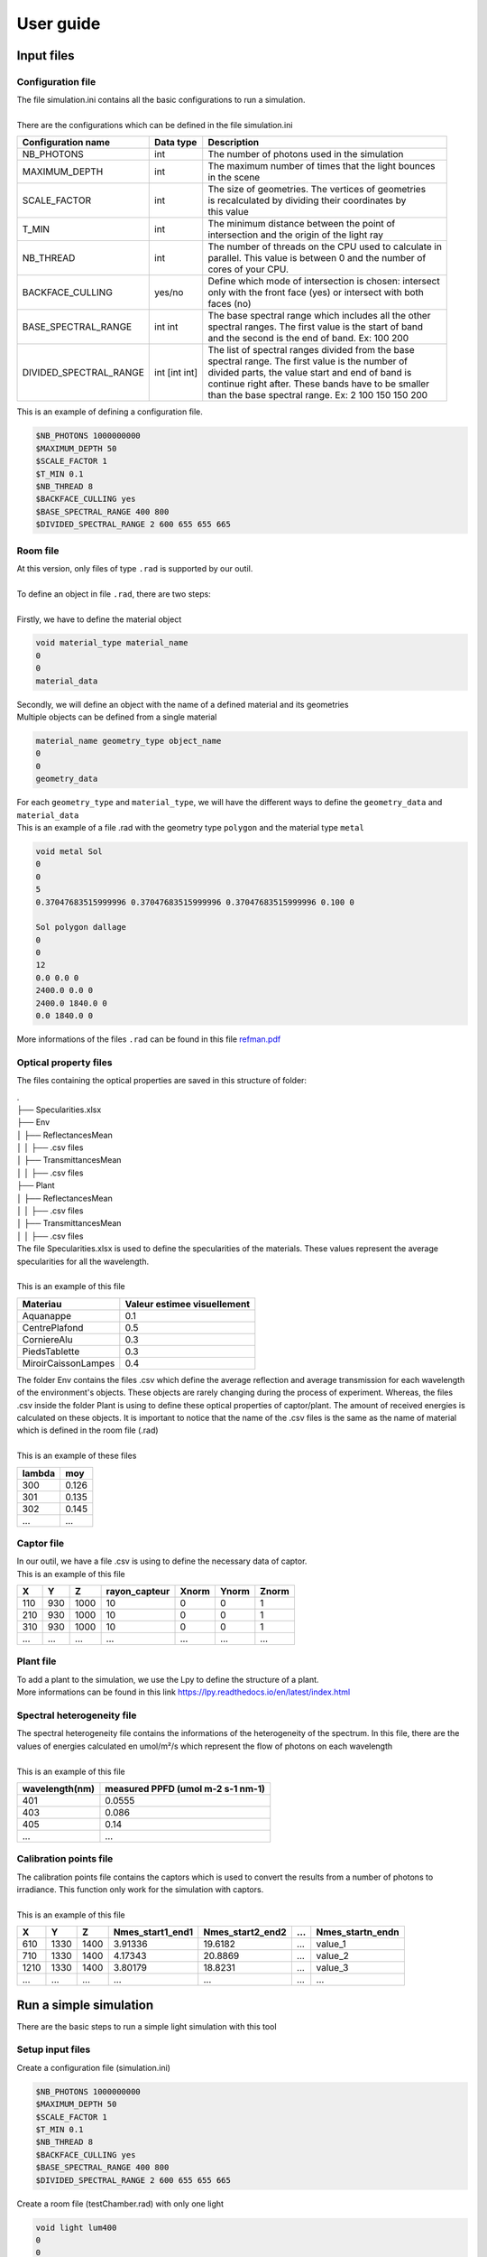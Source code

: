 User guide
##############

Input files
=======================

Configuration file
------------------

| The file simulation.ini contains all the basic configurations to run a simulation. 
|
| There are the configurations which can be defined in the file simulation.ini

+------------------------+---------------+----------------------------------------------------------------------+
| Configuration name     | Data type     | Description                                                          |
+========================+===============+======================================================================+
| NB_PHOTONS             | int           | The number of photons used in the simulation                         |
+------------------------+---------------+----------------------------------------------------------------------+
| MAXIMUM_DEPTH          | int           | | The maximum number of times that the light bounces                 |
|                        |               | | in the scene                                                       |
+------------------------+---------------+----------------------------------------------------------------------+
| SCALE_FACTOR           | int           | | The size of geometries. The vertices of geometries                 |
|                        |               | | is recalculated by dividing their coordinates by                   |
|                        |               | | this value                                                         |
+------------------------+---------------+----------------------------------------------------------------------+
| T_MIN                  | int           | | The minimum distance between the point of                          |
|                        |               | | intersection and the origin of the light ray                       |
+------------------------+---------------+----------------------------------------------------------------------+
| NB_THREAD              | int           | | The number of threads on the CPU used to calculate in              |
|                        |               | | parallel. This value is between 0 and the number of                |
|                        |               | | cores of your CPU.                                                 |
+------------------------+---------------+----------------------------------------------------------------------+
| BACKFACE_CULLING       | yes/no        | | Define which mode of intersection is chosen: intersect             |
|                        |               | | only with the front face (yes) or intersect with both              |
|                        |               | | faces (no)                                                         |
+------------------------+---------------+----------------------------------------------------------------------+
| BASE_SPECTRAL_RANGE    | int int       | | The base spectral range which includes all the other               |
|                        |               | | spectral ranges. The first value is the start of band              |
|                        |               | | and the second is the end of band. Ex: 100 200                     |                               
+------------------------+---------------+----------------------------------------------------------------------+
| DIVIDED_SPECTRAL_RANGE | int [int int] | | The list of spectral ranges divided from the base                  |
|                        |               | | spectral range. The first value is the number of                   |
|                        |               | | divided parts, the value start and end of band is                  |
|                        |               | | continue right after. These bands have to be smaller               |
|                        |               | | than the base spectral range. Ex: 2 100 150 150 200                |
+------------------------+---------------+----------------------------------------------------------------------+

| This is an example of defining a configuration file.

.. code-block:: bash
    
    $NB_PHOTONS 1000000000
    $MAXIMUM_DEPTH 50
    $SCALE_FACTOR 1
    $T_MIN 0.1
    $NB_THREAD 8
    $BACKFACE_CULLING yes
    $BASE_SPECTRAL_RANGE 400 800
    $DIVIDED_SPECTRAL_RANGE 2 600 655 655 665

Room file
---------

| At this version, only files of type ``.rad`` is supported by our outil.
|
| To define an object in file ``.rad``, there are two steps:
|
| Firstly, we have to define the material object


.. code-block:: bash
    
    void material_type material_name
    0
    0
    material_data

| Secondly, we will define an object with the name of a defined material and its geometries
| Multiple objects can be defined from a single material

.. code-block:: bash
    
    material_name geometry_type object_name
    0
    0
    geometry_data

| For each ``geometry_type`` and ``material_type``, we will have the different ways to define the ``geometry_data`` and ``material_data``
| This is an example of a file .rad with the geometry type ``polygon`` and the material type ``metal`` 

.. code-block:: bash

    void metal Sol
    0
    0
    5
    0.37047683515999996 0.37047683515999996 0.37047683515999996 0.100 0

    Sol polygon dallage
    0
    0
    12
    0.0 0.0 0
    2400.0 0.0 0
    2400.0 1840.0 0
    0.0 1840.0 0

| More informations of the files ``.rad`` can be found in this file `refman.pdf <https://github.com/minhlucky9/photon_mapping/tree/main/docs/refman.pdf>`_

Optical property files
----------------------

The files containing the optical properties are saved in this structure of folder:

| .
| ├── Specularities.xlsx
| ├── Env
| │   ├── ReflectancesMean
| │   │   ├── .csv files
| │   ├── TransmittancesMean
| │   │   ├── .csv files
| ├── Plant
| │   ├── ReflectancesMean
| │   │   ├── .csv files
| │   ├── TransmittancesMean
| │   │   ├── .csv files

| The file Specularities.xlsx is used to define the specularities of the materials. These values represent the average specularities for all the wavelength.
|
| This is an example of this file


+---------------------+-----------------------------+
| Materiau            | Valeur estimee visuellement |
+=====================+=============================+
| Aquanappe           | 0.1                         |
+---------------------+-----------------------------+
| CentrePlafond       | 0.5                         |
+---------------------+-----------------------------+
| CorniereAlu         | 0.3                         |
+---------------------+-----------------------------+
| PiedsTablette       | 0.3                         |
+---------------------+-----------------------------+
| MiroirCaissonLampes | 0.4                         |
+---------------------+-----------------------------+

| The folder Env contains the files .csv which define the average reflection and average transmission for each wavelength of the environment's objects. These objects are rarely changing during the process of experiment. Whereas, the files .csv inside the folder Plant is using to define these optical properties of captor/plant. The amount of received energies is calculated on these objects. It is important to notice that the name of the .csv files is the same as the name of material which is defined in the room file (.rad)
|
| This is an example of these files

+------------+------------+
| lambda     | moy        |
+============+============+
| 300        | 0.126      |
+------------+------------+
| 301        | 0.135      |
+------------+------------+
| 302        | 0.145      |
+------------+------------+
| ...        | ...        |
+------------+------------+

Captor file
-----------

| In our outil, we have a file .csv is using to define the necessary data of captor. 
| This is an example of this file

+-------+-------+-------+----------------+--------+--------+--------+
| X     | Y     | Z     | rayon_capteur  | Xnorm  | Ynorm  | Znorm  |
+=======+=======+=======+================+========+========+========+
| 110   | 930   | 1000  | 10             | 0      | 0      | 1      |
+-------+-------+-------+----------------+--------+--------+--------+
| 210   | 930   | 1000  | 10             | 0      | 0      | 1      |
+-------+-------+-------+----------------+--------+--------+--------+
| 310   | 930   | 1000  | 10             | 0      | 0      | 1      |
+-------+-------+-------+----------------+--------+--------+--------+
| ...   | ...   | ...   | ...            | ...    | ...    | ...    |
+-------+-------+-------+----------------+--------+--------+--------+

Plant file
----------

| To add a plant to the simulation, we use the Lpy to define the structure of a plant.
| More informations can be found in this link https://lpy.readthedocs.io/en/latest/index.html

Spectral heterogeneity file 
----------

| The spectral heterogeneity file contains the informations of the heterogeneity of the spectrum. In this file, there are the values of energies calculated en umol/m²/s which represent the flow of photons on each wavelength
|
| This is an example of this file

+----------------+-----------------------------------+
| wavelength(nm) | measured PPFD (umol m-2 s-1 nm-1) |
+================+===================================+
| 401            | 0.0555                            |
+----------------+-----------------------------------+
| 403            | 0.086                             |
+----------------+-----------------------------------+
| 405            | 0.14                              |
+----------------+-----------------------------------+
| ...            | ...                               |
+----------------+-----------------------------------+

Calibration points file  
----------

| The calibration points file contains the captors which is used to convert the results from a number of photons to irradiance. This function only work for the simulation with captors.
|
| This is an example of this file

+-------+-------+-------+------------------+-------------------+------+-------------------+
| X     | Y     | Z     | Nmes_start1_end1 | Nmes_start2_end2  | ...  | Nmes_startn_endn  |
+=======+=======+=======+==================+===================+======+===================+
| 610   | 1330  | 1400  | 3.91336          | 19.6182           | ...  | value_1           |
+-------+-------+-------+------------------+-------------------+------+-------------------+
| 710   | 1330  | 1400  | 4.17343          | 20.8869           | ...  | value_2           |
+-------+-------+-------+------------------+-------------------+------+-------------------+
| 1210  | 1330  | 1400  | 3.80179          | 18.8231           | ...  | value_3           |
+-------+-------+-------+------------------+-------------------+------+-------------------+
| ...   | ...   | ...   | ...              | ...               | ...  | ...               |
+-------+-------+-------+------------------+-------------------+------+-------------------+


Run a simple simulation
========================

There are the basic steps to run a simple light simulation with this tool

Setup input files
-----------------

Create a configuration file (simulation.ini)

.. code-block:: bash
    
    $NB_PHOTONS 1000000000
    $MAXIMUM_DEPTH 50
    $SCALE_FACTOR 1
    $T_MIN 0.1
    $NB_THREAD 8
    $BACKFACE_CULLING yes
    $BASE_SPECTRAL_RANGE 400 800
    $DIVIDED_SPECTRAL_RANGE 2 600 655 655 665

Create a room file (testChamber.rad) with only one light

.. code-block:: bash

    void light lum400
    0
    0
    3
    0.4 0.4 0.4

    lum400 cylinder lamp
    0
    0
    7
    715.62 1670.0 2105.0
    743.193 1670.0 2105.0
    0.1

Create a captor file (captors_expe1.csv) with only one captor

.. code-block:: bash

    X,Y,Z,rayon_capteur,Xnorm,Ynorm,Znorm
    110,930,1000,10,0,0,1

| Create a folder ./PO to save the optical property of all the object. To simplify, we can leave it empty for now

The calibration points file and spectral heterogeneity file are optional 

Write the core program
----------------------

Create a python file (main.py) which contains the core program

.. code-block:: python

    from photonmap.Simulator import *

    if __name__ == "__main__":

        simulator = Simulator()
        simulator.readConfiguration("simulation.ini")
        simulator.addEnvFromFile("testChamber.rad", "./PO")
        simulator.addVirtualDiskCaptorsFromFile("captors_expe1.csv")
        res = simulator.run()
        res.writeResults() #write results to a file

Run and results
---------------

| To run the program, you need to install the tools by following this `guide <installing.html>`_.
|
| Activate the conda environment and run the program

.. code-block:: bash

    conda activate env_name
    python main.py

| The result is a .csv file saved in the folder ./result. This is an example of result.

+-----+----------------+----------------+
| id  | N_sim_600_655  | N_sim_655_665  |
+=====+================+================+
| 0   | 13635          | 13966          |
+-----+----------------+----------------+

Calibrate the results
======================

| After running the simulation, we will obtain a result with the number of photons received on each captors or organes of plant. But in reality, to using this result to do the further researchs, we have to convert the unit of the current result to a unit which is more physical.
|
| To do that, after finishing the simulation, we will do the calibration the result by using the function ``calibrateResults``.

.. code-block:: python

    calibrated_res = simulator.calibrateResults("spectrum/chambre1_spectrum", "points_calibration.csv")
    calibrated_res.writeResults() #write results to a file

| To making this function works properly, we need two input files: the spectral heterogeneity file and the calibration points file. 
|
| In our outil, for each simulation of each spectral range, we will always run the same simulation of photon mapping. So the result final isn't include the factor of spectral heterogeneity. That is why we need the spectral heterogeneity file to correct the final results of simulation before doing the calculations before that.
|
| After correcting the factor of heterogeneity, we will calibrate the result by using the calibration point file. This file contains the received energies measured in reality on the positions of some captors which is used in the simulation. With these values, we will use the method ``Linear Regression`` to calculate the coefficients to convertir the results of simulation to irradiance (a unit used to measure the power of energy).
|
| This function is only working with the simulation of captors. 

Visualize the room
========================

To visualize the room, after defining the input files, we use a function named ``visualiserSimulationScene``. Here is the complete code for this program:

.. code-block:: python

    from photonmap.Simulator import *

    if __name__ == "__main__":

        simulator = Simulator()
        simulator.readConfiguration("simulation.ini")
        simulator.addEnvFromFile("testChamber.rad", "./PO")
        simulator.addVirtualDiskCaptorsFromFile("captors_expe1.csv")
        simulator.visualiserSimulationScene("ipython")

To obtain the 3D scene, we have to run this program through ```ipython```.

.. code-block:: bash

    ipython
    %gui qt5
    run main.py

| Here is the interface of visualize the scene

.. image:: visualizeRoom.png
  :width: 700
  :alt: Result of function test tmin

Test value Tmin
========================

| While running the simulation, we risk encountering the problem of auto-intersection if the value of ``Tmin`` is too small.
| To avoid this problem, we've created a function to run the simulation with different values of ``Tmin``. The result of this function is a graph showing the change in the number of photons after testing different values of ``Tmin``.
|
| Here is the complete code for this program:

.. code-block:: python

    from photonmap.Simulator import *

    if __name__ == "__main__":

        simulator = Simulator()
        simulator.readConfiguration("simulation.ini")
        simulator.addEnvFromFile("testChamber.rad", "./PO")
        simulator.addVirtualDiskCaptorsFromFile("captors_expe1.csv")        
        simulator.test_t_min(int(1e6), 1e-6, 10, True)

| Here is a example of result

.. image:: test_t_min.png
  :width: 500
  :alt: Result of function test tmin

| We can find out the suitable range of value Tmin by finding the range where the result is the most stable (not changing). In this graph above, we can see that when the value tmin is between 0.001 and 100, our simulation doesn't encountering the problem of auto-intersection.